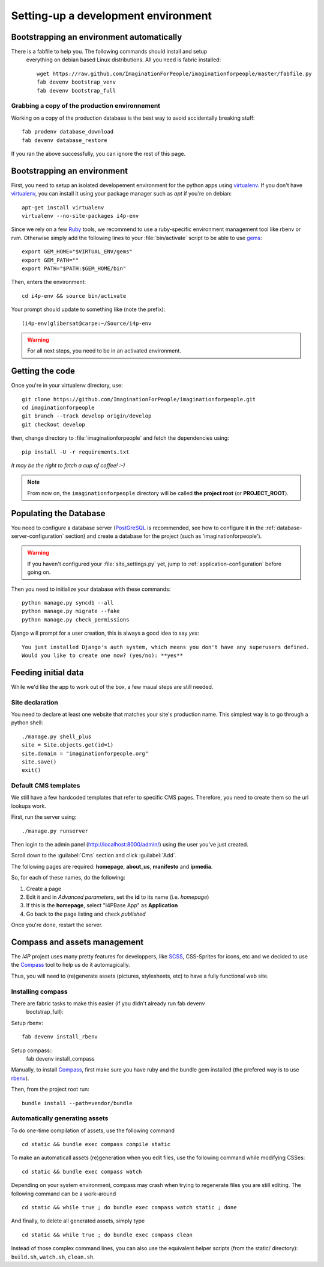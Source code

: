 ====================================
Setting-up a development environment
====================================

Bootstrapping an environment automatically
==========================================

There is a fabfile to help you.  The following commands should install and setup
 everything on debian based Linux distributions.  All you need is fabric installed::

  wget https://raw.github.com/ImaginationForPeople/imaginationforpeople/master/fabfile.py
  fab devenv bootstrap_venv
  fab devenv bootstrap_full

Grabbing a copy of the production environnement
-----------------------------------------------
Working on a copy of the production database is the best way to avoid accidentally 
breaking stuff::

  fab prodenv database_download
  fab devenv database_restore

If you ran the above successfully, you can ignore the rest of this page.

Bootstrapping an environment
============================

First, you need to setup an isolated developement environment for the
python apps using virtualenv_. If you don't have virtualenv_, you can
install it using your package manager such as *apt* if you're on
debian::

  apt-get install virtualenv
  virtualenv --no-site-packages i4p-env

Since we rely on a few Ruby_ tools, we recommend to use a ruby-specific
environment management tool like rbenv or rvm. Otherwise simply add the
following lines to your :file:`bin/activate` script to be able to use gems_::

  export GEM_HOME="$VIRTUAL_ENV/gems"
  export GEM_PATH=""
  export PATH="$PATH:$GEM_HOME/bin"

Then, enters the environment::

  cd i4p-env && source bin/activate

Your prompt should update to something like (note the prefix)::

  (i4p-env)glibersat@carpe:~/Source/i4p-env

.. warning::

  For all next steps, you need to be in an activated environment.


Getting the code
================

Once you're in your virtualenv directory, use::

  git clone https://github.com/ImaginationForPeople/imaginationforpeople.git
  cd imaginationforpeople
  git branch --track develop origin/develop
  git checkout develop

then, change directory to :file:`imaginationforpeople` and fetch the
dependencies using::

  pip install -U -r requirements.txt

*It may be the right to fetch a cup of coffee! :-)*

.. note::

  From now on, the ``imaginationforpeople`` directory will be called **the project root** (or **PROJECT_ROOT**).


Populating the Database
=======================

You need to configure a database server (PostGreSQL_ is recommended,
see how to configure it in the :ref:`database-server-configuration`
section) and create a database for the project (such as
'imaginationforpeople').

.. warning::

   If you haven't configured your :file:`site_settings.py` yet, jump
   to :ref:`application-configuration` before going on.

Then you need to initialize your database with these commands::

    python manage.py syncdb --all
    python manage.py migrate --fake
    python manage.py check_permissions

Django will prompt for a user creation, this is always a good idea to say *yes*::

     You just installed Django's auth system, which means you don't have any superusers defined.
     Would you like to create one now? (yes/no): **yes**


Feeding initial data
====================

While we'd like the app to work out of the box, a few maual steps are still needed.

Site declaration
----------------

You need to declare at least one website that matches your site's
production name. This simplest way is to go through a python shell::

  ./manage.py shell_plus
  site = Site.objects.get(id=1)
  site.domain = "imaginationforpeople.org"
  site.save()
  exit()


Default CMS templates
---------------------

We still have a few hardcoded templates that refer to specific CMS
pages. Therefore, you need to create them so the url lookups work.

First, run the server using::

  ./manage.py runserver

Then login to the admin panel (http://localhost:8000/admin/) using the
user you've just created.

Scroll down to the :guilabel:`Cms` section and click :guilabel:`Add`.

The following pages are required: **homepage**, **about_us**, **manifesto** and
**ipmedia**.

So, for each of these names, do the following:

#. Create a page
#. Edit it and in *Advanced parameters*, set the **id** to its name (i.e. *homepage*)
#. If this is the **homepage**, select "I4PBase App" as **Application**
#. Go back to the page listing and check *published*

Once you're done, restart the server.


.. _virtualenv: http://www.virtualenv.org/
.. _Ruby: http://www.ruby-lang.org/
.. _gems: http://rubygems.org/
.. _PostGreSQL: http://www.postgresql.org/


Compass and assets management
=============================

The `I4P` project uses many pretty features for developpers, like SCSS_, CSS-Sprites for icons, etc and we decided 
to use the Compass_ tool to help us do it automagically.

Thus, you will need to (re)generate assets (pictures, stylesheets, etc) to have a fully functional web site.


Installing compass
------------------

There are fabric tasks to make this easier (if you didn't already run fab devenv
 bootstrap_full):

Setup rbenv::

  fab devenv install_rbenv

Setup compass::
  fab devenv install_compass

Manually, to install Compass_, first make sure you have ruby and the bundle gem installed (the prefered way is to use rbenv_).

Then, from the project root run::

  bundle install --path=vendor/bundle


Automatically generating assets
-------------------------------


To do one-time compilation of assets, use the following command ::

  cd static && bundle exec compass compile static

  
To make an automaticall assets (re)generation when you edit files, use the following command while modifying
CSSes::

   cd static && bundle exec compass watch

   
Depending on your system environment, compass may crash when trying to regenerate files you are still editing.
The following command can be a work-around ::

  cd static && while true ; do bundle exec compass watch static ; done


And finally, to delete all generated assets, simply type ::

  cd static && while true ; do bundle exec compass clean

  
Instead of those complex command lines, you can also use the equivalent helper scripts (from the static/ directory):
``build.sh``, ``watch.sh``, ``clean.sh``.
    
.. _Compass: http://compass-style.org/
.. _Scss: http://sass-lang.com/
.. _RbEnv: https://github.com/sstephenson/rbenv